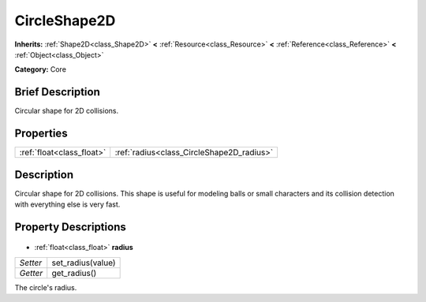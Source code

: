 .. Generated automatically by doc/tools/makerst.py in Godot's source tree.
.. DO NOT EDIT THIS FILE, but the CircleShape2D.xml source instead.
.. The source is found in doc/classes or modules/<name>/doc_classes.

.. _class_CircleShape2D:

CircleShape2D
=============

**Inherits:** :ref:`Shape2D<class_Shape2D>` **<** :ref:`Resource<class_Resource>` **<** :ref:`Reference<class_Reference>` **<** :ref:`Object<class_Object>`

**Category:** Core

Brief Description
-----------------

Circular shape for 2D collisions.

Properties
----------

+---------------------------+-------------------------------------------+
| :ref:`float<class_float>` | :ref:`radius<class_CircleShape2D_radius>` |
+---------------------------+-------------------------------------------+

Description
-----------

Circular shape for 2D collisions. This shape is useful for modeling balls or small characters and its collision detection with everything else is very fast.

Property Descriptions
---------------------

  .. _class_CircleShape2D_radius:

- :ref:`float<class_float>` **radius**

+----------+-------------------+
| *Setter* | set_radius(value) |
+----------+-------------------+
| *Getter* | get_radius()      |
+----------+-------------------+

The circle's radius.

